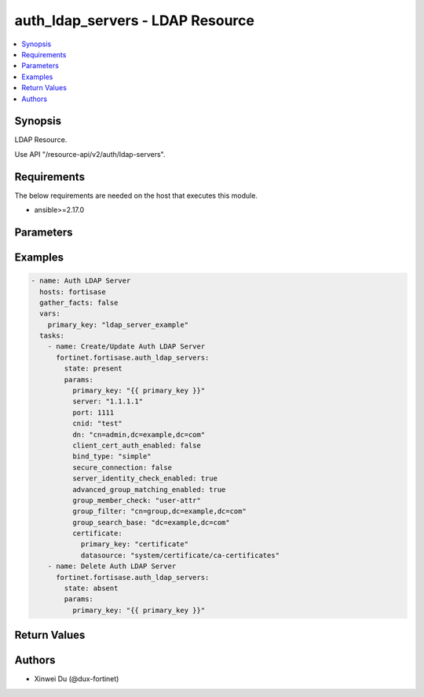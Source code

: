 auth_ldap_servers - LDAP Resource
+++++++++++++++++++++++++++++++++

.. versionadded:: 1.0.0

.. contents::
   :local:
   :depth: 1

Synopsis
--------
LDAP Resource.

Use API "/resource-api/v2/auth/ldap-servers".

Requirements
------------

The below requirements are needed on the host that executes this module.

- ansible>=2.17.0


Parameters
----------
.. raw:: html

 <ul>
 <li><span class="li-head">state</span> The state of the module. "present" means create or update the resource, "absent" means delete the resource.<span class="li-normal">type: str</span><span class="li-normal">choices: ['present', 'absent']</span><span class="li-normal">default: present</span></li>
 <li><span class="li-head">force_behavior</span> Specify this option to force the method to use to interact with the resource.<span class="li-normal">type: str</span><span class="li-normal">choices: ['none', 'read', 'create', 'update', 'delete']</span><span class="li-normal">default: none</span></li>
 <li><span class="li-head">bypass_validation</span> Bypass validation of the module.<span class="li-normal">type: bool</span><span class="li-normal">default: False</span></li>
 <li><span class="li-head">params</span> The parameters of the module.<span class="li-required">[Required]</span><span class="li-normal">type: dict</span> <ul class="ul-self"> <li><span class="li-head">primary_key</span> <span class="li-required">[Required]</span><span class="li-normal">type: str</span></li>
 <li><span class="li-head">server</span> <span class="li-normal">type: str</span></li>
 <li><span class="li-head">port</span> <span class="li-normal">type: int</span></li>
 <li><span class="li-head">cnid</span> <span class="li-normal">type: str</span></li>
 <li><span class="li-head">dn</span> <span class="li-normal">type: str</span></li>
 <li><span class="li-head">bind_type</span> <span class="li-normal">type: str</span><span class="li-normal">choices: ['anonymous', 'regular', 'simple']</span></li>
 <li><span class="li-head">secure_connection</span> <span class="li-normal">type: bool</span></li>
 <li><span class="li-head">advanced_group_matching_enabled</span> <span class="li-normal">type: bool</span></li>
 <li><span class="li-head">group_member_check</span> <span class="li-normal">type: str</span><span class="li-normal">choices: ['group-object', 'posix-group-object', 'user-attr']</span></li>
 <li><span class="li-head">member_attribute</span> <span class="li-normal">type: str</span></li>
 <li><span class="li-head">group_filter</span> <span class="li-normal">type: str</span></li>
 <li><span class="li-head">group_search_base</span> <span class="li-normal">type: str</span></li>
 <li><span class="li-head">group_object_filter</span> <span class="li-normal">type: str</span></li>
 <li><span class="li-head">server_identity_check_enabled</span> <span class="li-normal">type: bool</span></li>
 <li><span class="li-head">password_renewal_enabled</span> <span class="li-normal">type: bool</span></li>
 <li><span class="li-head">certificate</span> <span class="li-normal">type: dict</span> <ul class="ul-self"> <li><span class="li-head">primary_key</span> <span class="li-normal">type: str</span></li>
 <li><span class="li-head">datasource</span> <span class="li-normal">type: str</span></li>
 </ul></li>
 <li><span class="li-head">client_cert_auth_enabled</span> <span class="li-normal">type: bool</span></li>
 <li><span class="li-head">client_cert</span> <span class="li-normal">type: dict</span> <ul class="ul-self"> <li><span class="li-head">primary_key</span> <span class="li-normal">type: str</span></li>
 <li><span class="li-head">datasource</span> <span class="li-normal">type: str</span></li>
 </ul></li>
 <li><span class="li-head">username</span> <span class="li-normal">type: str</span></li>
 <li><span class="li-head">password</span> <span class="li-normal">type: str</span></li>
 </ul></li>
 </ul>



Examples
-------------

.. code-block:: yaml

  - name: Auth LDAP Server
    hosts: fortisase
    gather_facts: false
    vars:
      primary_key: "ldap_server_example"
    tasks:
      - name: Create/Update Auth LDAP Server
        fortinet.fortisase.auth_ldap_servers:
          state: present
          params:
            primary_key: "{{ primary_key }}"
            server: "1.1.1.1"
            port: 1111
            cnid: "test"
            dn: "cn=admin,dc=example,dc=com"
            client_cert_auth_enabled: false
            bind_type: "simple"
            secure_connection: false
            server_identity_check_enabled: true
            advanced_group_matching_enabled: true
            group_member_check: "user-attr"
            group_filter: "cn=group,dc=example,dc=com"
            group_search_base: "dc=example,dc=com"
            certificate:
              primary_key: "certificate"
              datasource: "system/certificate/ca-certificates"
      - name: Delete Auth LDAP Server
        fortinet.fortisase.auth_ldap_servers:
          state: absent
          params:
            primary_key: "{{ primary_key }}"
  


Return Values
-------------
.. raw:: html

 <ul>
 <li><span class="li-head">http_code</span> <span class="li-normal">type: int</span><span class="li-normal">returned: always</span></li>
 <li><span class="li-head">response</span> <span class="li-normal">type: raw</span><span class="li-normal">returned: always</span></li>
 </ul>


Authors
-------

- Xinwei Du (@dux-fortinet)

